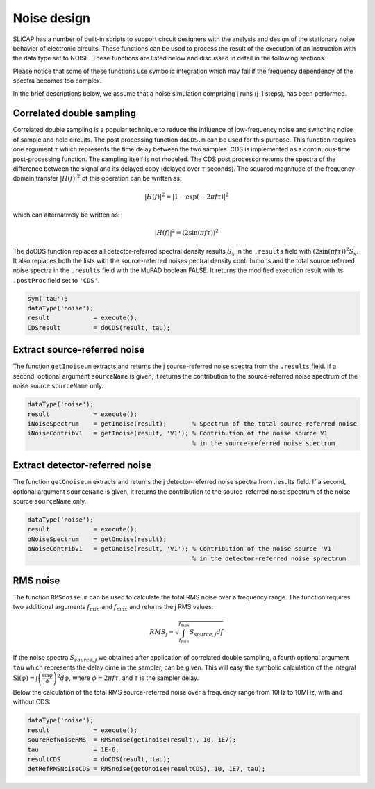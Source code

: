 ============
Noise design
============

SLiCAP has a number of built-in scripts to support circuit designers with the analysis and design of the stationary noise behavior of electronic circuits. These functions can be used to process the result of the execution of an instruction with the data type set to NOISE. These functions are listed below and discussed in detail in the following sections.

Please notice that some of these functions use symbolic integration which may fail if the frequency dependency of the spectra becomes too complex.

In the brief descriptions below, we assume that a noise simulation comprising j runs (j-1 steps), has been performed.

--------------------------
Correlated double sampling
--------------------------

Correlated double sampling is a popular technique to reduce the influence of low-frequency noise and switching noise of sample and hold circuits. The post processing function ``doCDS.m`` can be used for this purpose. This function requires one argument :math:`\tau` which represents the time delay between the two samples. CDS is implemented as a continuous-time post-processing function. The sampling itself is not modeled. The CDS post processor returns the spectra of the difference between the signal and its delayed copy (delayed over :math:`\tau` seconds). The squared magnitude of the frequency-domain transfer :math:`| H\left(f\right) |^2` of this operation can be written as:

.. math::

    | H\left(f\right) |^2=| 1 - \exp{(-2 \pi f \tau)} |^2

which can alternatively be written as:

.. math::

    | H\left(f\right) |^2=(2 \sin(\pi f \tau))^2

The doCDS function replaces all detector-referred spectral density results :math:`S_{x}` in the ``.results`` field with :math:`(2 \sin(\pi f \tau))^2 S_{x}`. It also replaces both the lists with the source-referred noises pectral density contributions and the total source referred noise spectra in the ``.results`` field with the MuPAD boolean FALSE. It returns the modified execution result with its ``.postProc`` field set to ``'CDS'``.

.. code-block:: matlab
        
    sym('tau');
    dataType('noise');
    result            = execute();
    CDSresult         = doCDS(result, tau);

-----------------------------
Extract source-referred noise
-----------------------------

The function ``getInoise.m`` extracts and returns the j source-referred noise spectra from the ``.results`` field. If a
second, optional argument ``sourceName`` is given, it returns the contribution to the source-referred noise spectrum of the
noise source ``sourceName`` only.

.. code-block:: matlab

    dataType('noise');
    result            = execute();
    iNoiseSpectrum    = getInoise(result);       % Spectrum of the total source-referred noise
    iNoiseContribV1   = getInoise(result, 'V1'); % Contribution of the noise source V1
                                                 % in the source-referred noise spectrum

-------------------------------
Extract detector-referred noise
-------------------------------

The function ``getOnoise.m`` extracts and returns the j detector-referred noise spectra from .results field. If a
second, optional argument ``sourceName`` is given, it returns the contribution to the source-referred noise spectrum of the noise source ``sourceName`` only.

.. code-block:: matlab

    dataType('noise');
    result            = execute();
    oNoiseSpectrum    = getOnoise(result);
    oNoiseContribV1   = getOnoise(result, 'V1'); % Contribution of the noise source 'V1' 
                                                 % in the detector-referred noise sprectrum 

---------
RMS noise
---------

The function ``RMSnoise.m`` can be used to calculate the total RMS noise over a frequency range. The function requires two additional arguments :math:`f_{min}` and :math:`f_{max}` and returns the j RMS values:

.. math::

    RMS_j=\sqrt{\int_{f_{min}}^{f_{max}} S_{source,j} df}

If the noise spectra :math:`S_{source,j}` we obtained after application of correlated double sampling, a fourth optional argument ``tau`` which represents the delay dime in the sampler, can be given. This will easy the symbolic calculation of the integral :math:`\mathrm{Si}(\phi)=\int{\left(\frac{\sin{\phi}}{\phi}\right)^2d\phi}`, where :math:`\phi=2\pi f\tau`, and :math:`\tau` is the sampler delay.

Below the calculation of the total RMS source-referred noise over a frequency range from 10Hz to 10MHz, with and without CDS:

.. code-block:: matlab

    dataType('noise');
    result            = execute();
    soureRefNoiseRMS  = RMSnoise(getInoise(result), 10, 1E7);
    tau               = 1E-6; 
    resultCDS         = doCDS(result, tau);
    detRefRMSNoiseCDS = RMSnoise(getOnoise(resultCDS), 10, 1E7, tau);
